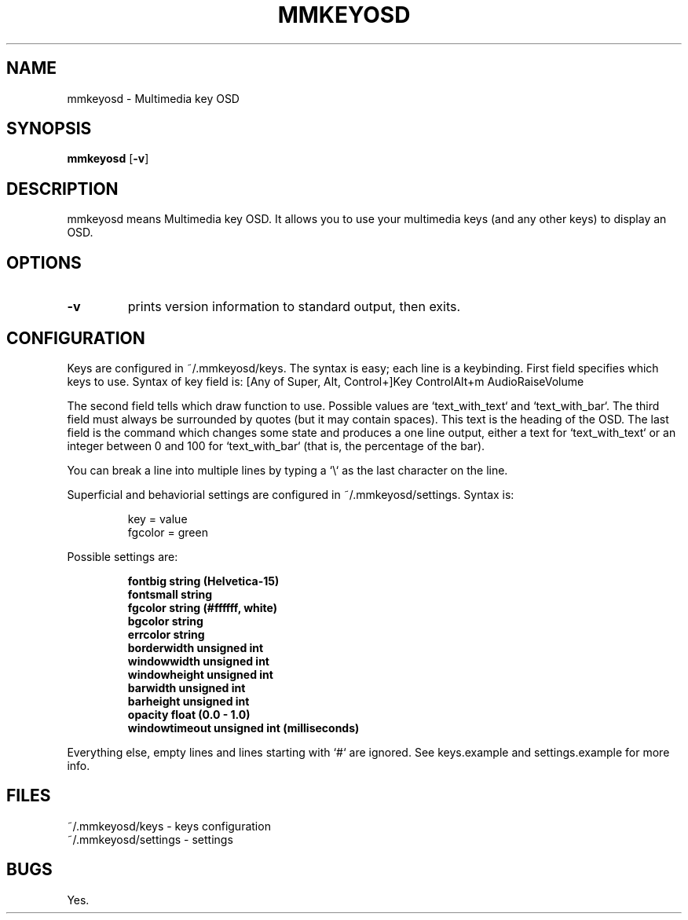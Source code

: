 .TH MMKEYOSD 1 mmkeyosd\-VERSION
.SH NAME
mmkeyosd \- Multimedia key OSD
.SH SYNOPSIS
.B mmkeyosd
.RB [ \-v ]
.SH DESCRIPTION
mmkeyosd means Multimedia key OSD. It allows you
to use your multimedia keys (and any other keys) to display an OSD.
.P
.SH OPTIONS
.TP
.B \-v
prints version information to standard output, then exits.
.SH CONFIGURATION
Keys are configured in ~/.mmkeyosd/keys. The syntax is easy; each line 
is a keybinding. First field specifies which keys to use. Syntax of key field is:
[Any of Super, Alt, Control+]Key
ControlAlt+m
AudioRaiseVolume
.P
The second field tells which draw function to use. Possible values are `text_with_text` and `text_with_bar`.
The third field must always be surrounded by quotes (but it may contain spaces). This 
text is the heading of the OSD. The last field is the command which changes some state
and produces a one line output, either a text for `text_with_text` or an integer between
0 and 100 for `text_with_bar` (that is, the percentage of the bar).

You can break a line into multiple lines by typing a `\\` as the last character on the line.

Superficial and behaviorial settings are configured in ~/.mmkeyosd/settings. Syntax is:

.sp
.RS
.nf
key = value
fgcolor = green
.fi
.RE

Possible settings are:
.sp
.RS
.nf

\fBfontbig          string (Helvetica-15)
fontsmall        string
fgcolor          string (#ffffff, white)
bgcolor          string
errcolor         string
borderwidth      unsigned int
windowwidth      unsigned int
windowheight     unsigned int
barwidth         unsigned int
barheight        unsigned int
opacity          float (0.0 - 1.0)
windowtimeout    unsigned int (milliseconds)
\fP
.fi
.RE

.P
Everything else, empty lines and lines starting with `#` are ignored.
See keys.example and settings.example for more info.
.SH FILES
.nf
~/.mmkeyosd/keys - keys configuration
~/.mmkeyosd/settings - settings

.SH BUGS
Yes.
